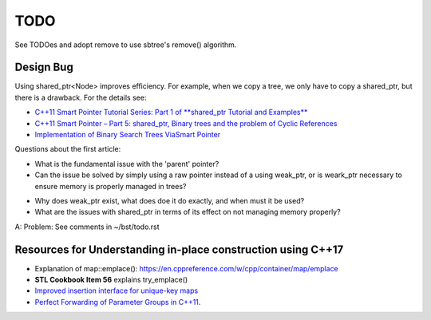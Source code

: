 TODO 
====

See TODOes and adopt remove to use sbtree's remove() algorithm.

Design Bug
----------

Using shared_ptr<Node> improves efficiency. For example, when we copy a tree, we only have to copy a shared_ptr, but there is a drawback. For the details see:

* `C++11 Smart Pointer Tutorial Series: Part 1 of **shared_ptr Tutorial and Examples** <https://thispointer.com/learning-shared_ptr-part-1-usage-details/>`_
* `C++11 Smart Pointer – Part 5: shared_ptr, Binary trees and the problem of Cyclic References <https://thispointer.com/shared_ptr-binary-trees-and-the-problem-of-cyclic-references/>`_
* `Implementation of Binary Search Trees ViaSmart Pointer <https://thispointer.com/shared_ptr-binary-trees-and-the-problem-of-cyclic-references/>`_

Questions about the first article:

* What is the fundamental issue with the 'parent' pointer?

* Can the issue be solved by simply using a raw pointer instead of a using weak_ptr, or is weark_ptr necessary to ensure memory is properly managed in trees? 

.. todo:: Once I have the answer, add the reasoning to the 'binary search tree' text. Same with 2-3 trees and 2-3-4 trees. And ultimately red-black trees

* Why does weak_ptr exist, what does doe it do exactly, and when must it be used?

* What are the issues with shared_ptr in terms of its effect on not managing memory properly?

A: Problem: See comments in ~/bst/todo.rst 


Resources for Understanding in-place construction using C++17
-------------------------------------------------------------

*  Explanation of map::emplace(): https://en.cppreference.com/w/cpp/container/map/emplace 
*  **STL Cookbook Item 56** explains try_emplace()
* `Improved insertion interface for unique-key maps <https://isocpp.org/files/papers/n4279.html>`_
* `Perfect Forwarding of Parameter Groups in C++11 <http://cpptruths.blogspot.com/2012/06/perfect-forwarding-of-parameter-groups.html>`_.
